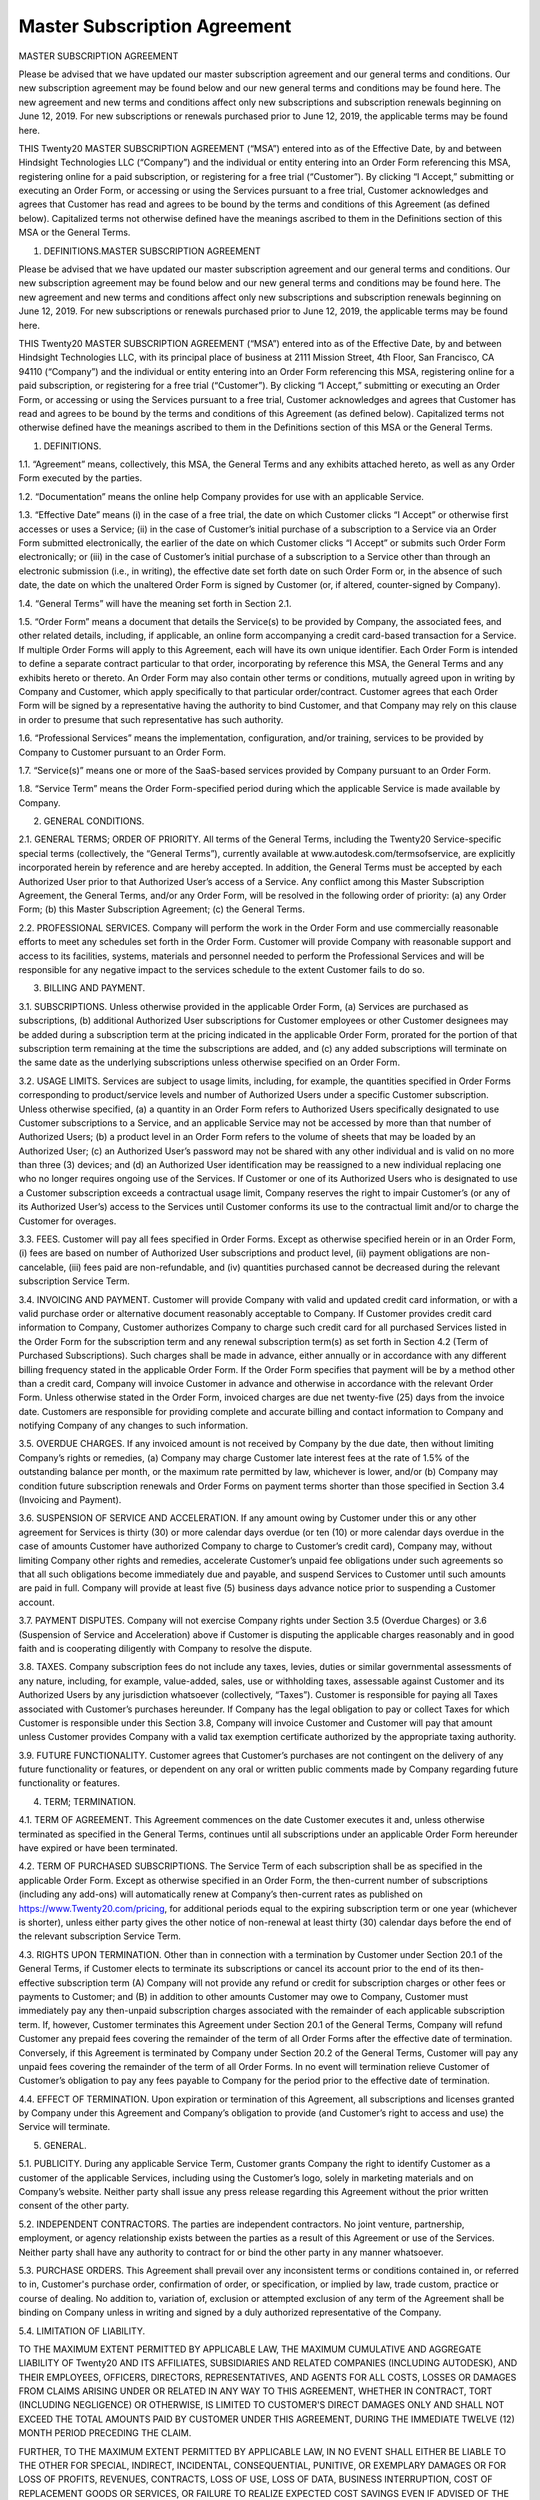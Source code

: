 ================================================
Master Subscription Agreement
================================================

MASTER SUBSCRIPTION AGREEMENT

Please be advised that we have updated our master subscription agreement and our general terms and conditions. Our new subscription agreement may be found below and our new general terms and conditions may be found here. The new agreement and new terms and conditions affect only new subscriptions and subscription renewals beginning on June 12, 2019. For new subscriptions or renewals purchased prior to June 12, 2019, the applicable terms may be found here.

THIS Twenty20 MASTER SUBSCRIPTION AGREEMENT (“MSA”) entered into as of the Effective Date, by and between Hindsight Technologies LLC (“Company”) and the individual or entity entering into an Order Form referencing this MSA, registering online for a paid subscription, or registering for a free trial (“Customer”).
By clicking “I Accept,” submitting or executing an Order Form, or accessing or using the Services pursuant to a free trial, Customer acknowledges and agrees that Customer has read and agrees to be bound by the terms and conditions of this Agreement (as defined below). Capitalized terms not otherwise defined have the meanings ascribed to them in the Definitions section of this MSA or the General Terms.

1. DEFINITIONS.MASTER SUBSCRIPTION AGREEMENT

Please be advised that we have updated our master subscription agreement and our general terms and conditions. Our new subscription agreement may be found below and our new general terms and conditions may be found here. The new agreement and new terms and conditions affect only new subscriptions and subscription renewals beginning on June 12, 2019. For new subscriptions or renewals purchased prior to June 12, 2019, the applicable terms may be found here.

THIS Twenty20 MASTER SUBSCRIPTION AGREEMENT (“MSA”) entered into as of the Effective Date, by and between Hindsight Technologies LLC, with its principal place of business at 2111 Mission Street, 4th Floor, San Francisco, CA 94110 (“Company”) and the individual or entity entering into an Order Form referencing this MSA, registering online for a paid subscription, or registering for a free trial (“Customer”). By clicking “I Accept,” submitting or executing an Order Form, or accessing or using the Services pursuant to a free trial, Customer acknowledges and agrees that Customer has read and agrees to be bound by the terms and conditions of this Agreement (as defined below). Capitalized terms not otherwise defined have the meanings ascribed to them in the Definitions section of this MSA or the General Terms.

1. DEFINITIONS.

1.1. “Agreement” means, collectively, this MSA, the General Terms and any exhibits attached hereto, as well as any Order Form executed by the parties.

1.2. “Documentation” means the online help Company provides for use with an applicable Service.

1.3. “Effective Date” means (i) in the case of a free trial, the date on which Customer clicks “I Accept” or otherwise first accesses or uses a Service; (ii) in the case of Customer’s initial purchase of a subscription to a Service via an Order Form submitted electronically, the earlier of the date on which Customer clicks “I Accept” or submits such Order Form electronically; or (iii) in the case of Customer’s initial purchase of a subscription to a Service other than through an electronic submission (i.e., in writing), the effective date set forth date on such Order Form or, in the absence of such date, the date on which the unaltered Order Form is signed by Customer (or, if altered, counter-signed by Company).

1.4. “General Terms” will have the meaning set forth in Section 2.1.

1.5. “Order Form” means a document that details the Service(s) to be provided by Company, the associated fees, and other related details, including, if applicable, an online form accompanying a credit card-based transaction for a Service. If multiple Order Forms will apply to this Agreement, each will have its own unique identifier. Each Order Form is intended to define a separate contract particular to that order, incorporating by reference this MSA, the General Terms and any exhibits hereto or thereto. An Order Form may also contain other terms or conditions, mutually agreed upon in writing by Company and Customer, which apply specifically to that particular order/contract. Customer agrees that each Order Form will be signed by a representative having the authority to bind Customer, and that Company may rely on this clause in order to presume that such representative has such authority.

1.6. “Professional Services” means the implementation, configuration, and/or training, services to be provided by Company to Customer pursuant to an Order Form.

1.7. “Service(s)” means one or more of the SaaS-based services provided by Company pursuant to an Order Form.

1.8. “Service Term” means the Order Form-specified period during which the applicable Service is made available by Company.

2. GENERAL CONDITIONS.

2.1. GENERAL TERMS; ORDER OF PRIORITY. All terms of the General Terms, including the Twenty20 Service-specific special terms (collectively, the “General Terms”), currently available at www.autodesk.com/termsofservice, are explicitly incorporated herein by reference and are hereby accepted. In addition, the General Terms must be accepted by each Authorized User prior to that Authorized User’s access of a Service. Any conflict among this Master Subscription Agreement, the General Terms, and/or any Order Form, will be resolved in the following order of priority: (a) any Order Form; (b) this Master Subscription Agreement; (c) the General Terms.

2.2. PROFESSIONAL SERVICES. Company will perform the work in the Order Form and use commercially reasonable efforts to meet any schedules set forth in the Order Form. Customer will provide Company with reasonable support and access to its facilities, systems, materials and personnel needed to perform the Professional Services and will be responsible for any negative impact to the services schedule to the extent Customer fails to do so.

3. BILLING AND PAYMENT.

3.1. SUBSCRIPTIONS. Unless otherwise provided in the applicable Order Form, (a) Services are purchased as subscriptions, (b) additional Authorized User subscriptions for Customer employees or other Customer designees may be added during a subscription term at the pricing indicated in the applicable Order Form, prorated for the portion of that subscription term remaining at the time the subscriptions are added, and (c) any added subscriptions will terminate on the same date as the underlying subscriptions unless otherwise specified on an Order Form.

3.2. USAGE LIMITS. Services are subject to usage limits, including, for example, the quantities specified in Order Forms corresponding to product/service levels and number of Authorized Users under a specific Customer subscription. Unless otherwise specified, (a) a quantity in an Order Form refers to Authorized Users specifically designated to use Customer subscriptions to a Service, and an applicable Service may not be accessed by more than that number of Authorized Users; (b) a product level in an Order Form refers to the volume of sheets that may be loaded by an Authorized User; (c) an Authorized User’s password may not be shared with any other individual and is valid on no more than three (3) devices; and (d) an Authorized User identification may be reassigned to a new individual replacing one who no longer requires ongoing use of the Services. If Customer or one of its Authorized Users who is designated to use a Customer subscription exceeds a contractual usage limit, Company reserves the right to impair Customer’s (or any of its Authorized User’s) access to the Services until Customer conforms its use to the contractual limit and/or to charge the Customer for overages.

3.3. FEES. Customer will pay all fees specified in Order Forms. Except as otherwise specified herein or in an Order Form, (i) fees are based on number of Authorized User subscriptions and product level, (ii) payment obligations are non-cancelable, (iii) fees paid are non-refundable, and (iv) quantities purchased cannot be decreased during the relevant subscription Service Term.

3.4. INVOICING AND PAYMENT. Customer will provide Company with valid and updated credit card information, or with a valid purchase order or alternative document reasonably acceptable to Company. If Customer provides credit card information to Company, Customer authorizes Company to charge such credit card for all purchased Services listed in the Order Form for the subscription term and any renewal subscription term(s) as set forth in Section 4.2 (Term of Purchased Subscriptions). Such charges shall be made in advance, either annually or in accordance with any different billing frequency stated in the applicable Order Form. If the Order Form specifies that payment will be by a method other than a credit card, Company will invoice Customer in advance and otherwise in accordance with the relevant Order Form. Unless otherwise stated in the Order Form, invoiced charges are due net twenty-five (25) days from the invoice date. Customers are responsible for providing complete and accurate billing and contact information to Company and notifying Company of any changes to such information.

3.5. OVERDUE CHARGES. If any invoiced amount is not received by Company by the due date, then without limiting Company’s rights or remedies, (a) Company may charge Customer late interest fees at the rate of 1.5% of the outstanding balance per month, or the maximum rate permitted by law, whichever is lower, and/or (b) Company may condition future subscription renewals and Order Forms on payment terms shorter than those specified in Section 3.4 (Invoicing and Payment).

3.6. SUSPENSION OF SERVICE AND ACCELERATION. If any amount owing by Customer under this or any other agreement for Services is thirty (30) or more calendar days overdue (or ten (10) or more calendar days overdue in the case of amounts Customer have authorized Company to charge to Customer’s credit card), Company may, without limiting Company other rights and remedies, accelerate Customer’s unpaid fee obligations under such agreements so that all such obligations become immediately due and payable, and suspend Services to Customer until such amounts are paid in full. Company will provide at least five (5) business days advance notice prior to suspending a Customer account.

3.7. PAYMENT DISPUTES. Company will not exercise Company rights under Section 3.5 (Overdue Charges) or 3.6 (Suspension of Service and Acceleration) above if Customer is disputing the applicable charges reasonably and in good faith and is cooperating diligently with Company to resolve the dispute.

3.8. TAXES. Company subscription fees do not include any taxes, levies, duties or similar governmental assessments of any nature, including, for example, value-added, sales, use or withholding taxes, assessable against Customer and its Authorized Users by any jurisdiction whatsoever (collectively, “Taxes”). Customer is responsible for paying all Taxes associated with Customer’s purchases hereunder. If Company has the legal obligation to pay or collect Taxes for which Customer is responsible under this Section 3.8, Company will invoice Customer and Customer will pay that amount unless Customer provides Company with a valid tax exemption certificate authorized by the appropriate taxing authority.

3.9. FUTURE FUNCTIONALITY. Customer agrees that Customer’s purchases are not contingent on the delivery of any future functionality or features, or dependent on any oral or written public comments made by Company regarding future functionality or features.

4. TERM; TERMINATION.

4.1. TERM OF AGREEMENT. This Agreement commences on the date Customer executes it and, unless otherwise terminated as specified in the General Terms, continues until all subscriptions under an applicable Order Form hereunder have expired or have been terminated.

4.2. TERM OF PURCHASED SUBSCRIPTIONS. The Service Term of each subscription shall be as specified in the applicable Order Form. Except as otherwise specified in an Order Form, the then-current number of subscriptions (including any add-ons) will automatically renew at Company’s then-current rates as published on https://www.Twenty20.com/pricing, for additional periods equal to the expiring subscription term or one year (whichever is shorter), unless either party gives the other notice of non-renewal at least thirty (30) calendar days before the end of the relevant subscription Service Term.

4.3. RIGHTS UPON TERMINATION. Other than in connection with a termination by Customer under Section 20.1 of the General Terms, if Customer elects to terminate its subscriptions or cancel its account prior to the end of its then-effective subscription term (A) Company will not provide any refund or credit for subscription charges or other fees or payments to Customer; and (B) in addition to other amounts Customer may owe to Company, Customer must immediately pay any then-unpaid subscription charges associated with the remainder of each applicable subscription term. If, however, Customer terminates this Agreement under Section 20.1 of the General Terms, Company will refund Customer any prepaid fees covering the remainder of the term of all Order Forms after the effective date of termination. Conversely, if this Agreement is terminated by Company under Section 20.2 of the General Terms, Customer will pay any unpaid fees covering the remainder of the term of all Order Forms. In no event will termination relieve Customer of Customer’s obligation to pay any fees payable to Company for the period prior to the effective date of termination.

4.4. EFFECT OF TERMINATION. Upon expiration or termination of this Agreement, all subscriptions and licenses granted by Company under this Agreement and Company’s obligation to provide (and Customer’s right to access and use) the Service will terminate.

5. GENERAL.

5.1. PUBLICITY. During any applicable Service Term, Customer grants Company the right to identify Customer as a customer of the applicable Services, including using the Customer’s logo, solely in marketing materials and on Company’s website. Neither party shall issue any press release regarding this Agreement without the prior written consent of the other party.

5.2. INDEPENDENT CONTRACTORS. The parties are independent contractors. No joint venture, partnership, employment, or agency relationship exists between the parties as a result of this Agreement or use of the Services. Neither party shall have any authority to contract for or bind the other party in any manner whatsoever.

5.3. PURCHASE ORDERS. This Agreement shall prevail over any inconsistent terms or conditions contained in, or referred to in, Customer's purchase order, confirmation of order, or specification, or implied by law, trade custom, practice or course of dealing. No addition to, variation of, exclusion or attempted exclusion of any term of the Agreement shall be binding on Company unless in writing and signed by a duly authorized representative of the Company.

5.4. LIMITATION OF LIABILITY.

TO THE MAXIMUM EXTENT PERMITTED BY APPLICABLE LAW, THE MAXIMUM CUMULATIVE AND AGGREGATE LIABILITY OF Twenty20 AND ITS AFFILIATES, SUBSIDIARIES AND RELATED COMPANIES (INCLUDING AUTODESK), AND THEIR EMPLOYEES, OFFICERS, DIRECTORS, REPRESENTATIVES, AND AGENTS FOR ALL COSTS, LOSSES OR DAMAGES FROM CLAIMS ARISING UNDER OR RELATED IN ANY WAY TO THIS AGREEMENT, WHETHER IN CONTRACT, TORT (INCLUDING NEGLIGENCE) OR OTHERWISE, IS LIMITED TO CUSTOMER'S DIRECT DAMAGES ONLY AND SHALL NOT EXCEED THE TOTAL AMOUNTS PAID BY CUSTOMER UNDER THIS AGREEMENT, DURING THE IMMEDIATE TWELVE (12) MONTH PERIOD PRECEDING THE CLAIM.

FURTHER, TO THE MAXIMUM EXTENT PERMITTED BY APPLICABLE LAW, IN NO EVENT SHALL EITHER BE LIABLE TO THE OTHER FOR SPECIAL, INDIRECT, INCIDENTAL, CONSEQUENTIAL, PUNITIVE, OR EXEMPLARY DAMAGES OR FOR LOSS OF PROFITS, REVENUES, CONTRACTS, LOSS OF USE, LOSS OF DATA, BUSINESS INTERRUPTION, COST OF REPLACEMENT GOODS OR SERVICES, OR FAILURE TO REALIZE EXPECTED COST SAVINGS EVEN IF ADVISED OF THE POSSIBILITY OF SAME OR SAME WERE REASONABLY FORESEEABLE. THESE LIMITATIONS SHALL APPLY NOTWITHSTANDING ANY FAILURE OF ESSENTIAL PURPOSE OF ANY LIMITED REMEDY. CUSTOMER ACKNOWLEDGES THAT THE FEES FAIRLY REFLECT THIS ALLOCATION OF RISK AND THAT IN THE ABSENCE OF THE LIMITATIONS OF LIABILITY SET FORTH IN THIS SECTION, THE TERMS OF THIS AGREEMENT, INCLUDING WITHOUT LIMITATION THE ECONOMIC TERMS OF THIS AGREEMENT, WOULD BE SUBSTANTIALLY DIFFERENT.

NOTHING IN THIS SECTION SHALL LIMIT Twenty20’S LIABILITY FOR PERSONAL INJURY OR DEATH CAUSED BY ITS NEGLIGENCE IN THOSE JURISDICTIONS IN WHICH SUCH LIMITATIONS ARE NOT ENFORCEABLE.

5.5. LOCAL USE DECISIONS. Company will not provide Customer with any legal advice regarding compliance with data privacy or other relevant laws, rules or regulations in the jurisdictions in which Customer uses the Application (“Laws”). The parties acknowledge and agree that not all features, functions and capabilities of the Application may be used in all jurisdictions and Customer recognizes that certain features, functions and capabilities may need to be configured differently or not used in certain jurisdictions in order to comply with applicable local law, and in certain jurisdictions consents may need to be obtained from individuals submitting data via the Application as to the intended purpose, storage, distribution, access and use of the data submitted (“Local Use Decisions”). Customer is responsible for Local Use Decisions and Company disclaims all liability for Local Use Decisions.

1.1. “Agreement” means, collectively, this MSA, the General Terms and any exhibits attached hereto, as well as any Order Form executed by the parties.

1.2. “Documentation” means the online help Company provides for use with an applicable Service.

1.3. “Effective Date” means (i) in the case of a free trial, the date on which Customer clicks “I Accept” or otherwise first accesses or uses a Service; (ii) in the case of Customer’s initial purchase of a subscription to a Service via an Order Form submitted electronically, the earlier of the date on which Customer clicks “I Accept” or submits such Order Form electronically; or (iii) in the case of Customer’s initial purchase of a subscription to a Service other than through an electronic submission (i.e., in writing), the effective date set forth date on such Order Form or, in the absence of such date, the date on which the unaltered Order Form is signed by Customer (or, if altered, counter-signed by Company).

1.4. “General Terms” will have the meaning set forth in Section 2.1.

1.5. “Order Form” means a document that details the Service(s) to be provided by Company, the associated fees, and other related details, including, if applicable, an online form accompanying a credit card-based transaction for a Service. If multiple Order Forms will apply to this Agreement, each will have its own unique identifier. Each Order Form is intended to define a separate contract particular to that order, incorporating by reference this MSA, the General Terms and any exhibits hereto or thereto. An Order Form may also contain other terms or conditions, mutually agreed upon in writing by Company and Customer, which apply specifically to that particular order/contract. Customer agrees that each Order Form will be signed by a representative having the authority to bind Customer, and that Company may rely on this clause in order to presume that such representative has such authority.

1.6. “Professional Services” means the implementation, configuration, and/or training, services to be provided by Company to Customer pursuant to an Order Form.

1.7. “Service(s)” means one or more of the SaaS-based services provided by Company pursuant to an Order Form.

1.8. “Service Term” means the Order Form-specified period during which the applicable Service is made available by Company.

2. GENERAL CONDITIONS.

2.1. GENERAL TERMS; ORDER OF PRIORITY. All terms of the General Terms, including the Twenty20 Service-specific special terms (collectively, the “General Terms”), currently available at www.autodesk.com/termsofservice, are explicitly incorporated herein by reference and are hereby accepted. In addition, the General Terms must be accepted by each Authorized User prior to that Authorized User’s access of a Service. Any conflict among this Master Subscription Agreement, the General Terms, and/or any Order Form, will be resolved in the following order of priority: (a) any Order Form; (b) this Master Subscription Agreement; (c) the General Terms.

2.2. PROFESSIONAL SERVICES. Company will perform the work in the Order Form and use commercially reasonable efforts to meet any schedules set forth in the Order Form. Customer will provide Company with reasonable support and access to its facilities, systems, materials and personnel needed to perform the Professional Services and will be responsible for any negative impact to the services schedule to the extent Customer fails to do so.

3. BILLING AND PAYMENT.

3.1. SUBSCRIPTIONS. Unless otherwise provided in the applicable Order Form, (a) Services are purchased as subscriptions, (b) additional Authorized User subscriptions for Customer employees or other Customer designees may be added during a subscription term at the pricing indicated in the applicable Order Form, prorated for the portion of that subscription term remaining at the time the subscriptions are added, and (c) any added subscriptions will terminate on the same date as the underlying subscriptions unless otherwise specified on an Order Form.

3.2. USAGE LIMITS. Services are subject to usage limits, including, for example, the quantities specified in Order Forms corresponding to product/service levels and number of Authorized Users under a specific Customer subscription. Unless otherwise specified, (a) a quantity in an Order Form refers to Authorized Users specifically designated to use Customer subscriptions to a Service, and an applicable Service may not be accessed by more than that number of Authorized Users; (b) a product level in an Order Form refers to the volume of sheets that may be loaded by an Authorized User; (c) an Authorized User’s password may not be shared with any other individual and is valid on no more than three (3) devices; and (d) an Authorized User identification may be reassigned to a new individual replacing one who no longer requires ongoing use of the Services. If Customer or one of its Authorized Users who is designated to use a Customer subscription exceeds a contractual usage limit, Company reserves the right to impair Customer’s (or any of its Authorized User’s) access to the Services until Customer conforms its use to the contractual limit and/or to charge the Customer for overages.

3.3. FEES. Customer will pay all fees specified in Order Forms. Except as otherwise specified herein or in an Order Form, (i) fees are based on number of Authorized User subscriptions and product level, (ii) payment obligations are non-cancelable, (iii) fees paid are non-refundable, and (iv) quantities purchased cannot be decreased during the relevant subscription Service Term.

3.4. INVOICING AND PAYMENT. Customer will provide Company with valid and updated credit card information, or with a valid purchase order or alternative document reasonably acceptable to Company. If Customer provides credit card information to Company, Customer authorizes Company to charge such credit card for all purchased Services listed in the Order Form for the subscription term and any renewal subscription term(s) as set forth in Section 4.2 (Term of Purchased Subscriptions). Such charges shall be made in advance, either annually or in accordance with any different billing frequency stated in the applicable Order Form. If the Order Form specifies that payment will be by a method other than a credit card, Company will invoice Customer in advance and otherwise in accordance with the relevant Order Form. Unless otherwise stated in the Order Form, invoiced charges are due net twenty-five (25) days from the invoice date. Customers are responsible for providing complete and accurate billing and contact information to Company and notifying Company of any changes to such information.

3.5. OVERDUE CHARGES. If any invoiced amount is not received by Company by the due date, then without limiting Company’s rights or remedies, (a) Company may charge Customer late interest fees at the rate of 1.5% of the outstanding balance per month, or the maximum rate permitted by law, whichever is lower, and/or (b) Company may condition future subscription renewals and Order Forms on payment terms shorter than those specified in Section 3.4 (Invoicing and Payment).

3.6. SUSPENSION OF SERVICE AND ACCELERATION. If any amount owing by Customer under this or any other agreement for Services is thirty (30) or more calendar days overdue (or ten (10) or more calendar days overdue in the case of amounts Customer have authorized Company to charge to Customer’s credit card), Company may, without limiting Company other rights and remedies, accelerate Customer’s unpaid fee obligations under such agreements so that all such obligations become immediately due and payable, and suspend Services to Customer until such amounts are paid in full. Company will provide at least five (5) business days advance notice prior to suspending a Customer account.

3.7. PAYMENT DISPUTES. Company will not exercise Company rights under Section 3.5 (Overdue Charges) or 3.6 (Suspension of Service and Acceleration) above if Customer is disputing the applicable charges reasonably and in good faith and is cooperating diligently with Company to resolve the dispute.

3.8. TAXES. Company subscription fees do not include any taxes, levies, duties or similar governmental assessments of any nature, including, for example, value-added, sales, use or withholding taxes, assessable against Customer and its Authorized Users by any jurisdiction whatsoever (collectively, “Taxes”). Customer is responsible for paying all Taxes associated with Customer’s purchases hereunder. If Company has the legal obligation to pay or collect Taxes for which Customer is responsible under this Section 3.8, Company will invoice Customer and Customer will pay that amount unless Customer provides Company with a valid tax exemption certificate authorized by the appropriate taxing authority.

3.9. FUTURE FUNCTIONALITY. Customer agrees that Customer’s purchases are not contingent on the delivery of any future functionality or features, or dependent on any oral or written public comments made by Company regarding future functionality or features.

4. TERM; TERMINATION.

4.1. TERM OF AGREEMENT. This Agreement commences on the date Customer executes it and, unless otherwise terminated as specified in the General Terms, continues until all subscriptions under an applicable Order Form hereunder have expired or have been terminated.

4.2. TERM OF PURCHASED SUBSCRIPTIONS. The Service Term of each subscription shall be as specified in the applicable Order Form. Except as otherwise specified in an Order Form, the then-current number of subscriptions (including any add-ons) will automatically renew at Company’s then-current rates as published on https://www.Twenty20.com/pricing, for additional periods equal to the expiring subscription term or one year (whichever is shorter), unless either party gives the other notice of non-renewal at least thirty (30) calendar days before the end of the relevant subscription Service Term.

4.3. RIGHTS UPON TERMINATION. Other than in connection with a termination by Customer under Section 20.1 of the General Terms, if Customer elects to terminate its subscriptions or cancel its account prior to the end of its then-effective subscription term (A) Company will not provide any refund or credit for subscription charges or other fees or payments to Customer; and (B) in addition to other amounts Customer may owe to Company, Customer must immediately pay any then-unpaid subscription charges associated with the remainder of each applicable subscription term. If, however, Customer terminates this Agreement under Section 20.1 of the General Terms, Company will refund Customer any prepaid fees covering the remainder of the term of all Order Forms after the effective date of termination. Conversely, if this Agreement is terminated by Company under Section 20.2 of the General Terms, Customer will pay any unpaid fees covering the remainder of the term of all Order Forms. In no event will termination relieve Customer of Customer’s obligation to pay any fees payable to Company for the period prior to the effective date of termination.

4.4. EFFECT OF TERMINATION. Upon expiration or termination of this Agreement, all subscriptions and licenses granted by Company under this Agreement and Company’s obligation to provide (and Customer’s right to access and use) the Service will terminate.

5. GENERAL.

5.1. PUBLICITY. During any applicable Service Term, Customer grants Company the right to identify Customer as a customer of the applicable Services, including using the Customer’s logo, solely in marketing materials and on Company’s website. Neither party shall issue any press release regarding this Agreement without the prior written consent of the other party.

5.2. INDEPENDENT CONTRACTORS. The parties are independent contractors. No joint venture, partnership, employment, or agency relationship exists between the parties as a result of this Agreement or use of the Services. Neither party shall have any authority to contract for or bind the other party in any manner whatsoever.

5.3. PURCHASE ORDERS. This Agreement shall prevail over any inconsistent terms or conditions contained in, or referred to in, Customer's purchase order, confirmation of order, or specification, or implied by law, trade custom, practice or course of dealing. No addition to, variation of, exclusion or attempted exclusion of any term of the Agreement shall be binding on Company unless in writing and signed by a duly authorized representative of the Company.

5.4. LIMITATION OF LIABILITY.

TO THE MAXIMUM EXTENT PERMITTED BY APPLICABLE LAW, THE MAXIMUM CUMULATIVE AND AGGREGATE LIABILITY OF Twenty20 AND ITS AFFILIATES, SUBSIDIARIES AND RELATED COMPANIES (INCLUDING AUTODESK), AND THEIR EMPLOYEES, OFFICERS, DIRECTORS, REPRESENTATIVES, AND AGENTS FOR ALL COSTS, LOSSES OR DAMAGES FROM CLAIMS ARISING UNDER OR RELATED IN ANY WAY TO THIS AGREEMENT, WHETHER IN CONTRACT, TORT (INCLUDING NEGLIGENCE) OR OTHERWISE, IS LIMITED TO CUSTOMER'S DIRECT DAMAGES ONLY AND SHALL NOT EXCEED THE TOTAL AMOUNTS PAID BY CUSTOMER UNDER THIS AGREEMENT, DURING THE IMMEDIATE TWELVE (12) MONTH PERIOD PRECEDING THE CLAIM.

FURTHER, TO THE MAXIMUM EXTENT PERMITTED BY APPLICABLE LAW, IN NO EVENT SHALL EITHER BE LIABLE TO THE OTHER FOR SPECIAL, INDIRECT, INCIDENTAL, CONSEQUENTIAL, PUNITIVE, OR EXEMPLARY DAMAGES OR FOR LOSS OF PROFITS, REVENUES, CONTRACTS, LOSS OF USE, LOSS OF DATA, BUSINESS INTERRUPTION, COST OF REPLACEMENT GOODS OR SERVICES, OR FAILURE TO REALIZE EXPECTED COST SAVINGS EVEN IF ADVISED OF THE POSSIBILITY OF SAME OR SAME WERE REASONABLY FORESEEABLE. THESE LIMITATIONS SHALL APPLY NOTWITHSTANDING ANY FAILURE OF ESSENTIAL PURPOSE OF ANY LIMITED REMEDY. CUSTOMER ACKNOWLEDGES THAT THE FEES FAIRLY REFLECT THIS ALLOCATION OF RISK AND THAT IN THE ABSENCE OF THE LIMITATIONS OF LIABILITY SET FORTH IN THIS SECTION, THE TERMS OF THIS AGREEMENT, INCLUDING WITHOUT LIMITATION THE ECONOMIC TERMS OF THIS AGREEMENT, WOULD BE SUBSTANTIALLY DIFFERENT.

NOTHING IN THIS SECTION SHALL LIMIT Twenty20’S LIABILITY FOR PERSONAL INJURY OR DEATH CAUSED BY ITS NEGLIGENCE IN THOSE JURISDICTIONS IN WHICH SUCH LIMITATIONS ARE NOT ENFORCEABLE.

5.5. LOCAL USE DECISIONS. Company will not provide Customer with any legal advice regarding compliance with data privacy or other relevant laws, rules or regulations in the jurisdictions in which Customer uses the Application (“Laws”). The parties acknowledge and agree that not all features, functions and capabilities of the Application may be used in all jurisdictions and Customer recognizes that certain features, functions and capabilities may need to be configured differently or not used in certain jurisdictions in order to comply with applicable local law, and in certain jurisdictions consents may need to be obtained from individuals submitting data via the Application as to the intended purpose, storage, distribution, access and use of the data submitted (“Local Use Decisions”). Customer is responsible for Local Use Decisions and Company disclaims all liability for Local Use Decisions.